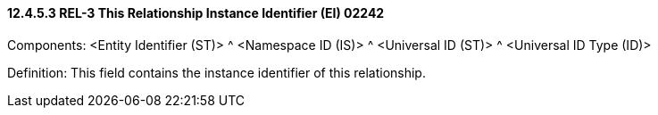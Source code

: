 ==== 12.4.5.3 REL-3 This Relationship Instance Identifier (EI) 02242

Components: <Entity Identifier (ST)> ^ <Namespace ID (IS)> ^ <Universal ID (ST)> ^ <Universal ID Type (ID)>

Definition: This field contains the instance identifier of this relationship.

